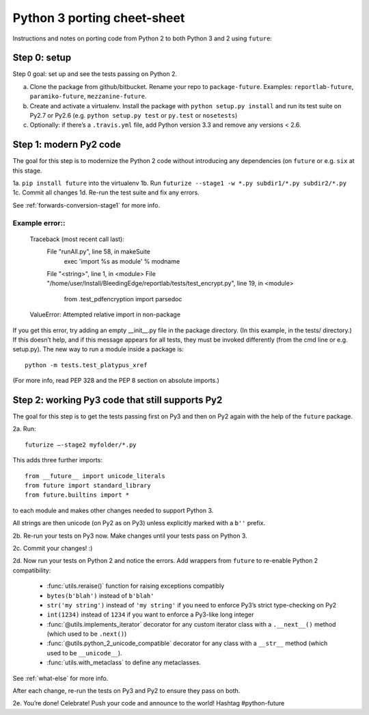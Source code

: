 .. _porting:

Python 3 porting cheet-sheet
============================

Instructions and notes on porting code from Python 2 to both Python 3 and 2 using ``future``:

.. _porting-setup:

Step 0: setup
-------------

Step 0 goal: set up and see the tests passing on Python 2.

a. Clone the package from github/bitbucket. Rename your repo to ``package-future``. Examples: ``reportlab-future``, ``paramiko-future``, ``mezzanine-future``.
b. Create and activate a virtualenv. Install the package with ``python setup.py install`` and run its test suite on Py2.7 or Py2.6 (e.g. ``python setup.py test`` or ``py.test`` or ``nosetests``)
c. Optionally: if there’s a ``.travis.yml`` file, add Python version 3.3 and remove any versions < 2.6.

.. _porting-step1:

Step 1: modern Py2 code
-----------------------

The goal for this step is to modernize the Python 2 code without introducing any dependencies (on ``future`` or e.g. ``six`` at this stage.

1a. ``pip install future`` into the virtualenv
1b. Run ``futurize --stage1 -w *.py subdir1/*.py subdir2/*.py``
1c. Commit all changes
1d. Re-run the test suite and fix any errors.

See :ref:`forwards-conversion-stage1` for more info.


Example error::
~~~~~~~~~~~~~~~

    Traceback (most recent call last):
      File "runAll.py", line 58, in makeSuite
        exec 'import %s as module' % modname
      File "<string>", line 1, in <module>
      File "/home/user/Install/BleedingEdge/reportlab/tests/test_encrypt.py", line 19, in <module>
        from .test_pdfencryption import parsedoc
    ValueError: Attempted relative import in non-package

If you get this error, try adding an empty __init__.py file in the package
directory. (In this example, in the tests/ directory.) If this doesn’t help,
and if this message appears for all tests, they must be invoked differently
(from the cmd line or e.g. setup.py). The new way to run a module inside a
package is::

    python -m tests.test_platypus_xref

(For more info, read PEP 328 and the PEP 8 section on absolute imports.)

.. _porting-step2:

Step 2: working Py3 code that still supports Py2
------------------------------------------------

The goal for this step is to get the tests passing first on Py3 and then on Py2
again with the help of the ``future`` package.

2a. Run::

    futurize —-stage2 myfolder/*.py

This adds three further imports::

    from __future__ import unicode_literals
    from future import standard_library
    from future.builtins import *

to each module and makes other changes needed to support Python 3. 

All strings are then unicode (on Py2 as on Py3) unless explicitly marked with a ``b''`` prefix.

2b. Re-run your tests on Py3 now. Make changes until your tests pass on Python 3.

2c. Commit your changes! :)

2d. Now run your tests on Python 2 and notice the errors. Add  wrappers from ``future`` to re-enable Python 2 compatibility:

    - :func:`utils.reraise()` function for raising exceptions compatibly
    - ``bytes(b'blah')`` instead of ``b'blah'``
    - ``str('my string')`` instead of ``'my string'`` if you need to enforce Py3’s strict type-checking on Py2
    - ``int(1234)`` instead of ``1234`` if you want to enforce a Py3-like long integer
    - :func:`@utils.implements_iterator` decorator for any custom iterator class with a ``.__next__()`` method (which used to be ``.next()``)
    - :func:`@utils.python_2_unicode_compatible` decorator for any class with a ``__str__`` method (which used to be ``__unicode__``).
    - :func:`utils.with_metaclass` to define any metaclasses.

See :ref:`what-else` for more info.

After each change, re-run the tests on Py3 and Py2 to ensure they pass on both.

2e. You’re done! Celebrate! Push your code and announce to the world! Hashtag #python-future
